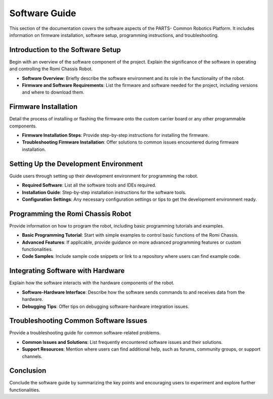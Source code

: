 .. _software:

Software Guide
==============

This section of the documentation covers the software aspects of the PARTS- Common Robotics Platform. It includes information on firmware installation, software setup, programming instructions, and troubleshooting.

Introduction to the Software Setup
-----------------------------------

Begin with an overview of the software component of the project. Explain the significance of the software in operating and controlling the Romi Chassis Robot.

- **Software Overview**: Briefly describe the software environment and its role in the functionality of the robot.
- **Firmware and Software Requirements**: List the firmware and software needed for the project, including versions and where to download them.

Firmware Installation
---------------------

Detail the process of installing or flashing the firmware onto the custom carrier board or any other programmable components.

- **Firmware Installation Steps**: Provide step-by-step instructions for installing the firmware.
- **Troubleshooting Firmware Installation**: Offer solutions to common issues encountered during firmware installation.

Setting Up the Development Environment
--------------------------------------

Guide users through setting up their development environment for programming the robot.

- **Required Software**: List all the software tools and IDEs required.
- **Installation Guide**: Step-by-step installation instructions for the software tools.
- **Configuration Settings**: Any necessary configuration settings or tips to get the development environment ready.

Programming the Romi Chassis Robot
----------------------------------

Provide information on how to program the robot, including basic programming tutorials and examples.

- **Basic Programming Tutorial**: Start with simple examples to control basic functions of the Romi Chassis.
- **Advanced Features**: If applicable, provide guidance on more advanced programming features or custom functionalities.
- **Code Samples**: Include sample code snippets or link to a repository where users can find example code.

Integrating Software with Hardware
----------------------------------

Explain how the software interacts with the hardware components of the robot.

- **Software-Hardware Interface**: Describe how the software sends commands to and receives data from the hardware.
- **Debugging Tips**: Offer tips on debugging software-hardware integration issues.

Troubleshooting Common Software Issues
--------------------------------------

Provide a troubleshooting guide for common software-related problems.

- **Common Issues and Solutions**: List frequently encountered software issues and their solutions.
- **Support Resources**: Mention where users can find additional help, such as forums, community groups, or support channels.

Conclusion
----------

Conclude the software guide by summarizing the key points and encouraging users to experiment and explore further functionalities.
